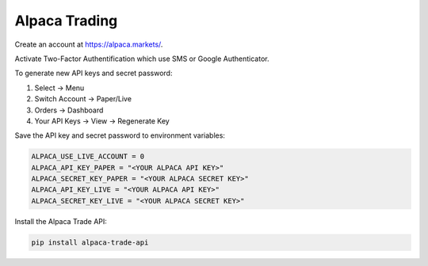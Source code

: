 Alpaca Trading
==============

Create an account at https://alpaca.markets/.

Activate Two-Factor Authentification which use SMS or Google Authenticator.

To generate new API keys and secret password:

1. Select -> Menu
2. Switch Account -> Paper/Live
3. Orders -> Dashboard
4. Your API Keys -> View -> Regenerate Key

Save the API key and secret password to environment variables:

.. code-block:: bash

    ALPACA_USE_LIVE_ACCOUNT = 0
    ALPACA_API_KEY_PAPER = "<YOUR ALPACA API KEY>"
    ALPACA_SECRET_KEY_PAPER = "<YOUR ALPACA SECRET KEY>"
    ALPACA_API_KEY_LIVE = "<YOUR ALPACA API KEY>"
    ALPACA_SECRET_KEY_LIVE = "<YOUR ALPACA SECRET KEY>"


Install the Alpaca Trade API:

.. code-block:: bash

    pip install alpaca-trade-api


